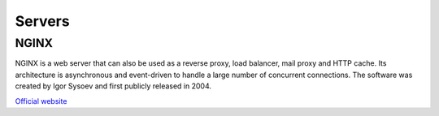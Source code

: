 =======
Servers
=======

NGINX
=====
NGINX is a web server that can also be used as a reverse proxy, load balancer, mail proxy and HTTP cache. 
Its architecture is asynchronous and event-driven to handle a large number of concurrent connections.
The software was created by Igor Sysoev and first publicly released in 2004.

`Official website <https://www.nginx.com/>`_